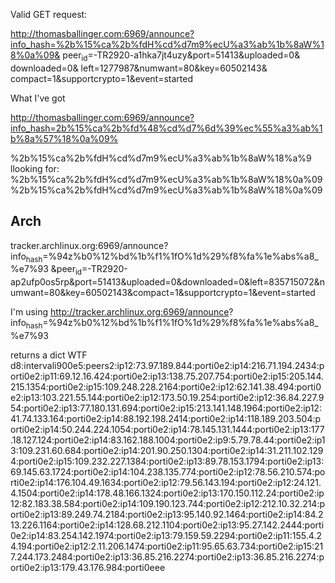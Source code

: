Valid GET request:


http://thomasballinger.com:6969/announce?info_hash=%2b%15%ca%2b%fdH%cd%d7m9%ecU%a3%ab%1b%8aW%18%0a%09&
peer_id=-TR2920-a1hka7jt4uzy&port=51413&uploaded=0&
downloaded=0&
left=1277987&numwant=80&key=60502143&
compact=1&supportcrypto=1&event=started


What I've got

http://thomasballinger.com:6969/announce?info_hash=2b%15%ca%2b%fd%48%cd%d7%6d%39%ec%55%a3%ab%1b%8a%57%18%0a%09%


%2b%15%ca%2b%fdH%cd%d7m9%ecU%a3%ab%1b%8aW%18%a%9
llooking for:
%2b%15%ca%2b%fdH%cd%d7m9%ecU%a3%ab%1b%8aW%18%0a%09
%2b%15%ca%2b%fdH%cd%d7m9%ecU%a3%ab%1b%8aW%18%0a%09


** Arch

tracker.archlinux.org:6969/announce?info_hash=%94z%b0%12%bd%1b%f1%1fO%1d%29%f8%fa%1e%abs%a8_%e7%93
&peer_id=-TR2920-ap2ufp0os5rp&port=51413&uploaded=0&downloaded=0&left=835715072&numwant=80&key=60502143&compact=1&supportcrypto=1&event=started

I'm using http://tracker.archlinux.org:6969/announce?
info_hash=%94z%b0%12%bd%1b%f1%1fO%1d%29%f8%fa%1e%abs%a8_%e7%93


returns a dict
WTF
d8:intervali900e5:peers2:ip12:73.97.189.844:porti0e2:ip14:216.71.194.2434:porti0e2:ip11:69.12.16.424:porti0e2:ip13:138.75.207.754:porti0e2:ip15:205.144.215.1354:porti0e2:ip15:109.248.228.2164:porti0e2:ip12:62.141.38.494:porti0e2:ip13:103.221.55.144:porti0e2:ip12:173.50.19.254:porti0e2:ip12:36.84.227.954:porti0e2:ip13:77.180.131.694:porti0e2:ip15:213.141.148.1964:porti0e2:ip12:41.74.133.164:porti0e2:ip14:88.192.198.2414:porti0e2:ip14:118.189.203.504:porti0e2:ip14:50.244.224.1054:porti0e2:ip14:78.145.131.1444:porti0e2:ip13:177.18.127.124:porti0e2:ip14:83.162.188.1004:porti0e2:ip9:5.79.78.44:porti0e2:ip13:109.231.60.684:porti0e2:ip14:201.90.250.1304:porti0e2:ip14:31.211.102.1294:porti0e2:ip15:109.232.227.1384:porti0e2:ip13:89.78.153.1794:porti0e2:ip13:69.145.63.1724:porti0e2:ip14:104.238.135.774:porti0e2:ip12:78.56.210.574:porti0e2:ip14:176.104.49.1634:porti0e2:ip12:79.56.143.194:porti0e2:ip12:24.121.4.1504:porti0e2:ip14:178.48.166.1324:porti0e2:ip13:170.150.112.24:porti0e2:ip12:82.183.38.584:porti0e2:ip14:109.190.123.744:porti0e2:ip12:212.10.32.214:porti0e2:ip13:89.249.74.2184:porti0e2:ip13:95.140.92.1464:porti0e2:ip14:84.213.226.1164:porti0e2:ip14:128.68.212.1104:porti0e2:ip13:95.27.142.2444:porti0e2:ip14:83.254.142.1974:porti0e2:ip13:79.159.59.2294:porti0e2:ip11:155.4.24.194:porti0e2:ip12:2.11.206.1474:porti0e2:ip11:95.65.63.734:porti0e2:ip15:217.244.173.2484:porti0e2:ip13:36.85.216.2274:porti0e2:ip13:36.85.216.2274:porti0e2:ip13:179.43.176.984:porti0eee
